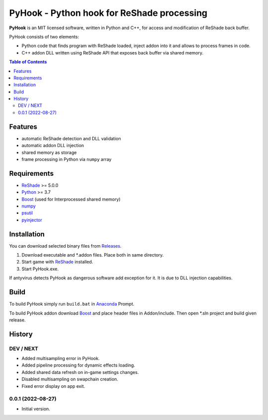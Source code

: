 ===========================================
PyHook - Python hook for ReShade processing
===========================================

**PyHook** is an MIT licensed software, written in Python and C++, for access and
modification of ReShade back buffer.

PyHook consists of two elements:

- Python code that finds program with ReShade loaded, inject addon into it and allows to process frames in code.
- C++ addon DLL written using ReShade API that exposes back buffer via shared memory.

.. contents:: **Table of Contents**

Features
========

- automatic ReShade detection and DLL validation
- automatic addon DLL injection
- shared memory as storage
- frame processing in Python via ``numpy`` array

Requirements
============

- `ReShade <https://reshade.me/>`_ >= 5.0.0
- `Python <https://www.python.org/>`_ >= 3.7
- `Boost <https://www.boost.org/>`_ (used for Interprocessed shared memory)
- `numpy <https://pypi.org/project/numpy/>`_
- `psutil <https://pypi.org/project/psutil/>`_
- `pyinjector <https://pypi.org/project/pyinjector/>`_

Installation
============

You can download selected binary files from `Releases <https://github.com/dwojtasik/pyhook/releases/latest>`_.

1. Download executable and \*.addon files. Place both in same directory.
2. Start game with `ReShade <https://reshade.me/>`_ installed.
3. Start PyHook.exe.

If antyvirus detects PyHook as dangerous software add exception for it.
It is due to DLL injection capabilities.

Build
=====

To build PyHook simply run ``build.bat`` in `Anaconda <https://www.anaconda.com/>`_ Prompt.

To build PyHook addon download `Boost <https://www.boost.org/>`_ and place header files in Addon/include.
Then open \*.sln project and build given release.

History
=======
DEV / NEXT
----------
- Added multisampling error in PyHook.
- Added pipeline processing for dynamic effects loading.
- Added shared data refresh on in-game settings changes.
- Disabled multisampling on swapchain creation.
- Fixed error display on app exit.

0.0.1 (2022-08-27)
------------------
- Initial version.
